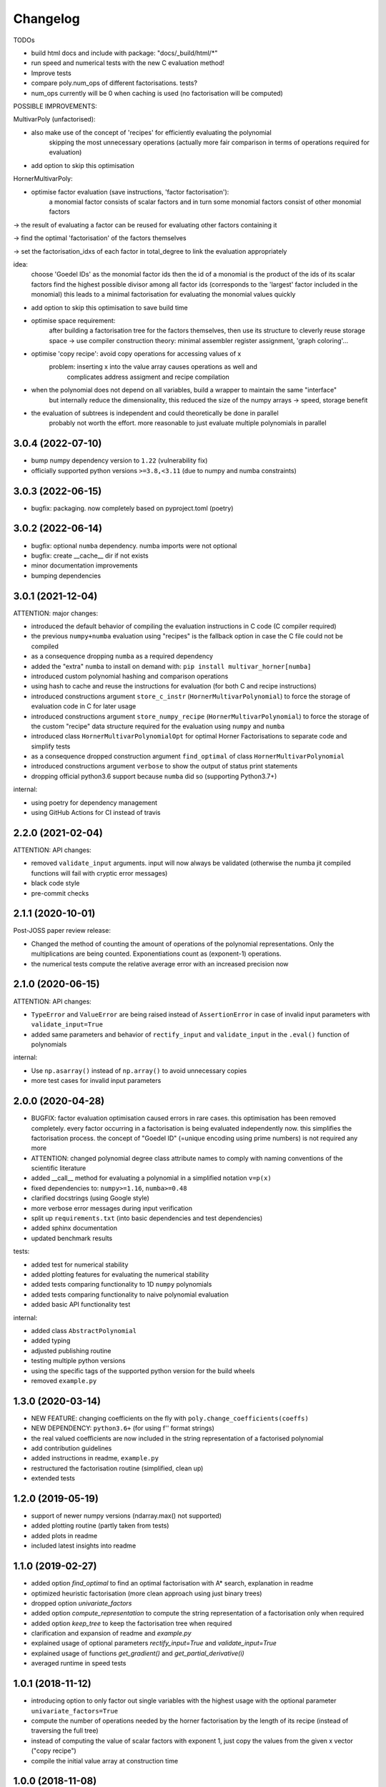 Changelog
=========


TODOs

* build html docs and include with package: "docs/_build/html/*"
* run speed and numerical tests with the new C evaluation method!
* Improve tests
* compare poly.num_ops of different factorisations. tests?
* num_ops currently will be 0 when caching is used (no factorisation will be computed)


POSSIBLE IMPROVEMENTS:

MultivarPoly (unfactorised):

- also make use of the concept of 'recipes' for efficiently evaluating the polynomial
    skipping the most unnecessary operations (actually more fair comparison in terms of operations required for evaluation)
- add option to skip this optimisation

HornerMultivarPoly:

- optimise factor evaluation (save instructions, 'factor factorisation'):
    a monomial factor consists of scalar factors and in turn some monomial factors consist of other monomial factors

-> the result of evaluating a factor can be reused for evaluating other factors containing it

-> find the optimal 'factorisation' of the factors themselves

-> set the factorisation_idxs of each factor in total_degree to link the evaluation appropriately

idea:
    choose  'Goedel IDs' as the monomial factor ids
    then the id of a monomial is the product of the ids of its scalar factors
    find the highest possible divisor among all factor ids
    (corresponds to the 'largest' factor included in the monomial)
    this leads to a minimal factorisation for evaluating the monomial values quickly

- add option to skip this optimisation to save build time

- optimise space requirement:
    after building a factorisation tree for the factors themselves,
    then use its structure to cleverly reuse storage space
    -> use compiler construction theory: minimal assembler register assignment, 'graph coloring'...

- optimise 'copy recipe': avoid copy operations for accessing values of x
    problem: inserting x into the value array causes operations as well and
        complicates address assigment and recipe compilation

-  when the polynomial does not depend on all variables, build a wrapper to maintain the same "interface"
    but internally reduce the dimensionality, this reduced the size of the numpy arrays -> speed, storage benefit

- the evaluation of subtrees is independent and could theoretically be done in parallel
    probably not worth the effort. more reasonable to just evaluate multiple polynomials in parallel


3.0.4 (2022-07-10)
__________________

* bump numpy dependency version to ``1.22`` (vulnerability fix)
* officially supported python versions ``>=3.8,<3.11`` (due to numpy and numba constraints)


3.0.3 (2022-06-15)
__________________

* bugfix: packaging. now completely based on pyproject.toml (poetry)


3.0.2 (2022-06-14)
__________________

* bugfix: optional ``numba`` dependency. numba imports were not optional
* bugfix: create __cache__ dir if not exists
* minor documentation improvements
* bumping dependencies


3.0.1 (2021-12-04)
__________________

ATTENTION: major changes:

* introduced the default behavior of compiling the evaluation instructions in C code (C compiler required)
* the previous ``numpy+numba`` evaluation using "recipes" is the fallback option in case the C file could not be compiled
* as a consequence dropping ``numba`` as a required dependency
* added the "extra" ``numba`` to install on demand with: ``pip install multivar_horner[numba]``
* introduced custom polynomial hashing and comparison operations
* using hash to cache and reuse the instructions for evaluation (for both C and recipe instructions)
* introduced constructions argument ``store_c_instr`` (``HornerMultivarPolynomial``) to force the storage of evaluation code in C for later usage
* introduced constructions argument ``store_numpy_recipe`` (``HornerMultivarPolynomial``) to force the storage of the custom "recipe" data structure required for the evaluation using ``numpy`` and ``numba``
* introduced class ``HornerMultivarPolynomialOpt`` for optimal Horner Factorisations to separate code and simplify tests
* as a consequence dropped construction argument ``find_optimal`` of class ``HornerMultivarPolynomial``
* introduced constructions argument ``verbose`` to show the output of status print statements
* dropping official python3.6 support because ``numba`` did so (supporting Python3.7+)

internal:

* using poetry for dependency management
* using GitHub Actions for CI instead of travis


2.2.0 (2021-02-04)
__________________

ATTENTION: API changes:

* removed ``validate_input`` arguments. input will now always be validated (otherwise the numba jit compiled functions will fail with cryptic error messages)
* black code style
* pre-commit checks


2.1.1 (2020-10-01)
__________________

Post-JOSS paper review release:

* Changed the method of counting the amount of operations of the polynomial representations. Only the multiplications are being counted. Exponentiations count as (exponent-1) operations.
* the numerical tests compute the relative average error with an increased precision now


2.1.0 (2020-06-15)
__________________


ATTENTION: API changes:

* ``TypeError`` and ``ValueError`` are being raised instead of ``AssertionError`` in case of invalid input parameters with ``validate_input=True``
* added same parameters and behavior of ``rectify_input`` and ``validate_input`` in the ``.eval()`` function of polynomials


internal:

* Use ``np.asarray()`` instead of ``np.array()`` to avoid unnecessary copies
* more test cases for invalid input parameters



2.0.0 (2020-04-28)
__________________

* BUGFIX: factor evaluation optimisation caused errors in rare cases. this optimisation has been removed completely. every factor occurring in a factorisation is being evaluated independently now. this simplifies the factorisation process. the concept of "Goedel ID" (=unique encoding using prime numbers) is not required any more
* ATTENTION: changed polynomial degree class attribute names to comply with naming conventions of the scientific literature
* added __call__ method for evaluating a polynomial in a simplified notation ``v=p(x)``
* fixed dependencies to: ``numpy>=1.16``, ``numba>=0.48``
* clarified docstrings (using Google style)
* more verbose error messages during input verification
* split up ``requirements.txt`` (into basic dependencies and test dependencies)
* added sphinx documentation
* updated benchmark results

tests:

* added test for numerical stability
* added plotting features for evaluating the numerical stability
* added tests comparing functionality to 1D ``numpy`` polynomials
* added tests comparing functionality to naive polynomial evaluation
* added basic API functionality test

internal:

* added class ``AbstractPolynomial``
* added typing
* adjusted publishing routine
* testing multiple python versions
* using the specific tags of the supported python version for the build wheels
* removed ``example.py``


1.3.0 (2020-03-14)
__________________


* NEW FEATURE: changing coefficients on the fly with ``poly.change_coefficients(coeffs)``
* NEW DEPENDENCY: ``python3.6+`` (for using f'' format strings)
* the real valued coefficients are now included in the string representation of a factorised polynomial
* add contribution guidelines
* added instructions in readme, ``example.py``
* restructured the factorisation routine (simplified, clean up)
* extended tests


1.2.0 (2019-05-19)
__________________

* support of newer numpy versions (ndarray.max() not supported)
* added plotting routine (partly taken from tests)
* added plots in readme
* included latest insights into readme


1.1.0 (2019-02-27)
__________________

* added option `find_optimal` to find an optimal factorisation with A* search, explanation in readme
* optimized heuristic factorisation (more clean approach using just binary trees)
* dropped option `univariate_factors`
* added option `compute_representation` to compute the string representation of a factorisation only when required
* added option `keep_tree` to keep the factorisation tree when required
* clarification and expansion of readme and `example.py`
* explained usage of optional parameters `rectify_input=True` and `validate_input=True`
* explained usage of functions `get_gradient()` and `get_partial_derivative(i)`
* averaged runtime in speed tests


1.0.1 (2018-11-12)
__________________

* introducing option to only factor out single variables with the highest usage with the optional parameter ``univariate_factors=True``
* compute the number of operations needed by the horner factorisation by the length of its recipe (instead of traversing the full tree)
* instead of computing the value of scalar factors with exponent 1, just copy the values from the given x vector ("copy recipe")
* compile the initial value array at construction time


1.0.0 (2018-11-08)
__________________

* first stable release


0.0.1 (2018-10-05)
__________________

* birth of this package
